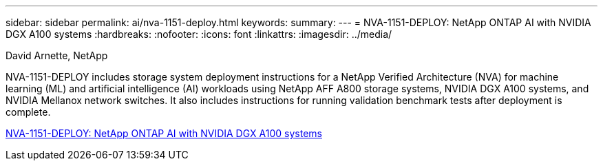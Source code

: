 ---
sidebar: sidebar
permalink: ai/nva-1151-deploy.html
keywords: 
summary: 
---
=  NVA-1151-DEPLOY: NetApp ONTAP AI with NVIDIA DGX A100 systems
:hardbreaks:
:nofooter:
:icons: font
:linkattrs:
:imagesdir: ../media/

David Arnette, NetApp

[.lead]
NVA-1151-DEPLOY includes storage system deployment instructions for a NetApp Verified Architecture (NVA) for machine learning (ML) and artificial intelligence (AI) workloads using NetApp AFF A800 storage systems, NVIDIA DGX A100 systems, and NVIDIA Mellanox network switches. It also includes instructions for running validation benchmark tests after deployment is complete. 

link:https://www.netapp.com/pdf.html?item=/media/20708-nva-1151-deploy.pdf[NVA-1151-DEPLOY: NetApp ONTAP AI with NVIDIA DGX A100 systems^] 

